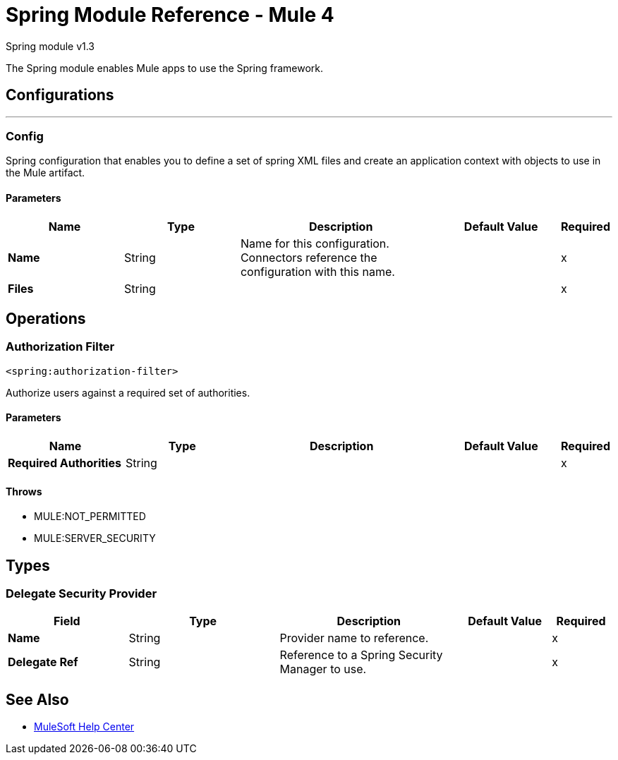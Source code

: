 = Spring Module Reference - Mule 4

Spring module v1.3

The Spring module enables Mule apps to use the Spring framework.

== Configurations
---

[[config]]
=== Config
Spring configuration that enables you to define a set of spring XML files and create an application context with objects to use in the Mule artifact.

==== Parameters
[%header,cols="20s,20a,35a,20a,5a"]
|===
| Name | Type | Description | Default Value | Required
|Name | String | Name for this configuration. Connectors reference the configuration with this name. | | x
| Files a| String |  |  | x
|===

== Operations

[[authorization-filter]]
=== Authorization Filter

`<spring:authorization-filter>`

Authorize users against a required set of authorities.

==== Parameters
[%header,cols="20s,20a,35a,20a,5a"]
|===
| Name | Type | Description | Default Value | Required
| Required Authorities a| String |  |  | x
|===

==== Throws

* MULE:NOT_PERMITTED
* MULE:SERVER_SECURITY

== Types

[[DelegateSecurityProvider]]

=== Delegate Security Provider

[%header,cols="20s,25a,30a,15a,10a"]
|===
| Field | Type | Description | Default Value | Required
| Name a| String | Provider name to reference. |  | x
| Delegate Ref a| String | Reference to a Spring Security Manager to use. |  | x
| Authentication Provider Ref a| String | Reference to an authentication provider to use. |
|===

== See Also

* https://help.mulesoft.com[MuleSoft Help Center]
